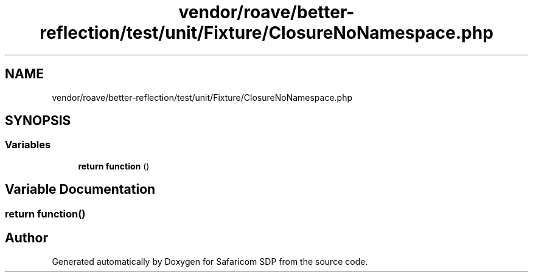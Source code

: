 .TH "vendor/roave/better-reflection/test/unit/Fixture/ClosureNoNamespace.php" 3 "Sat Sep 26 2020" "Safaricom SDP" \" -*- nroff -*-
.ad l
.nh
.SH NAME
vendor/roave/better-reflection/test/unit/Fixture/ClosureNoNamespace.php
.SH SYNOPSIS
.br
.PP
.SS "Variables"

.in +1c
.ti -1c
.RI "\fBreturn\fP \fBfunction\fP ()"
.br
.in -1c
.SH "Variable Documentation"
.PP 
.SS "\fBreturn\fP function()"

.SH "Author"
.PP 
Generated automatically by Doxygen for Safaricom SDP from the source code\&.
